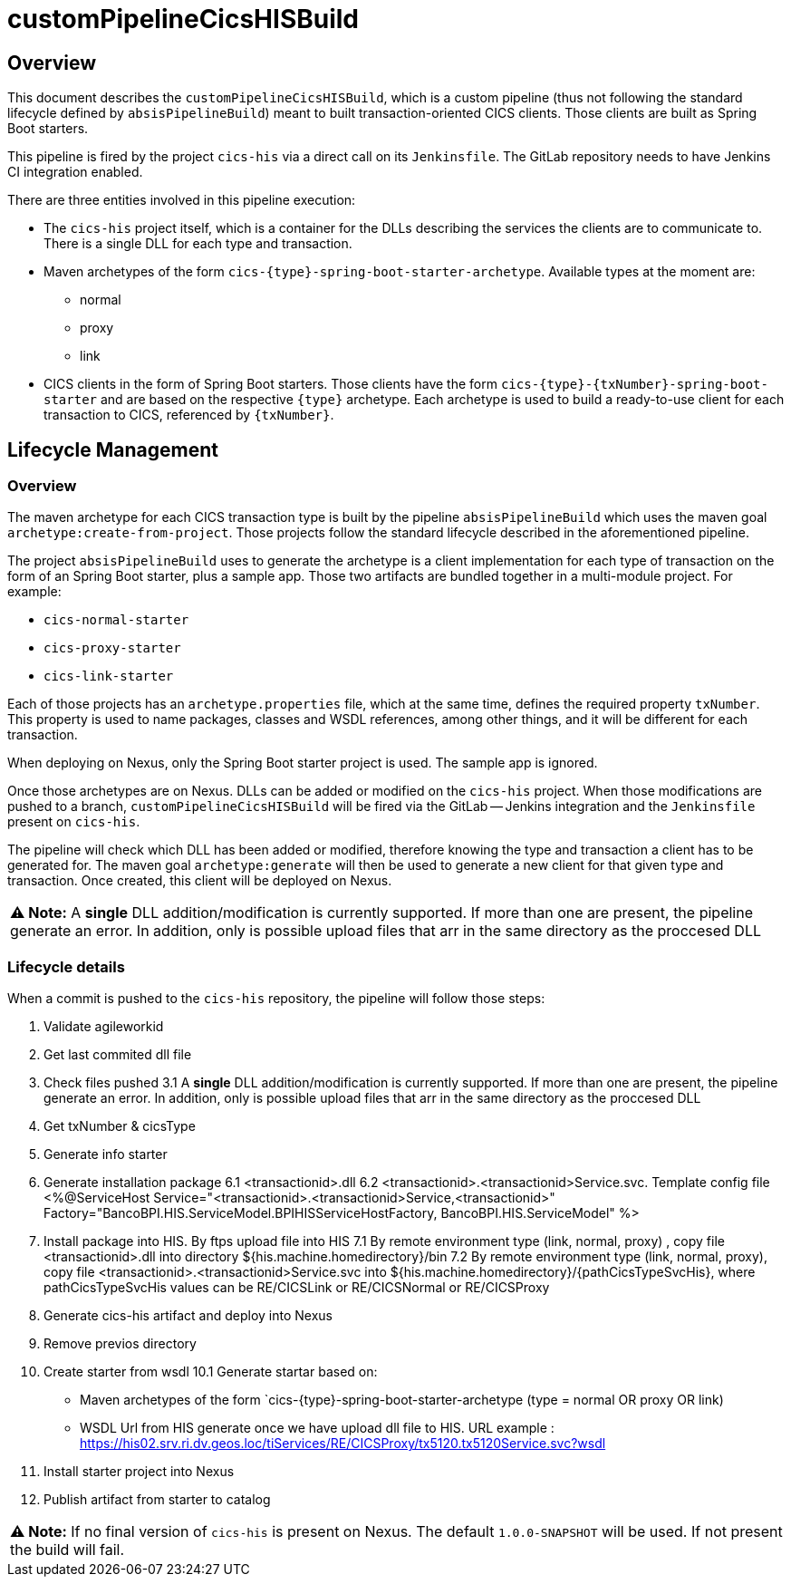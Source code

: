 # customPipelineCicsHISBuild

## Overview

This document describes the `customPipelineCicsHISBuild`, which is a custom pipeline (thus not following the standard lifecycle defined by `absisPipelineBuild`)
meant to built transaction-oriented CICS clients. Those clients are built as Spring Boot starters.

This pipeline is fired by the project `cics-his` via a direct call on its `Jenkinsfile`.
The GitLab repository needs to have Jenkins CI integration enabled.

There are three entities involved in this pipeline execution:

* The `cics-his` project itself, which is a container for the DLLs describing the services the clients are to communicate to.
There is a single DLL for each type and transaction.
* Maven archetypes of the form `cics-{type}-spring-boot-starter-archetype`. Available types at the moment are:
** normal
** proxy
** link
* CICS clients in the form of Spring Boot starters. Those clients have the form `cics-{type}-{txNumber}-spring-boot-starter`
and are based on the respective `{type}` archetype. Each archetype is used to build a ready-to-use client for each transaction to CICS, referenced by `{txNumber}`.


## Lifecycle Management

### Overview

The maven archetype for each CICS transaction type is built by the pipeline `absisPipelineBuild` which uses the maven
goal `archetype:create-from-project`. Those projects follow the standard lifecycle described in the aforementioned pipeline.

The project `absisPipelineBuild` uses to generate the archetype is a client implementation for each type of transaction on the form of an Spring Boot starter,
plus a sample app. Those two artifacts are bundled together in a multi-module project. For example:

* `cics-normal-starter`
* `cics-proxy-starter`
* `cics-link-starter`

Each of those projects has an `archetype.properties` file, which at the same time, defines the required property `txNumber`.
This property is used to name packages, classes and WSDL references, among other things, and it will be different
for each transaction.

When deploying on Nexus, only the Spring Boot starter project is used. The sample app is ignored.

Once those archetypes are on Nexus. DLLs can be added or modified on the `cics-his` project.
When those modifications are pushed to a branch, `customPipelineCicsHISBuild` will be fired via the GitLab -- Jenkins
integration and the `Jenkinsfile` present on `cics-his`.

The pipeline will check which DLL has been added or modified, therefore knowing the type and transaction a client has
to be generated for. The maven goal `archetype:generate` will then be used to generate a new client for that given type
and transaction. Once created, this client will be deployed on Nexus.

|===
**⚠ Note:** A **single** DLL addition/modification is currently supported. If more than one are present, the pipeline generate an error. In addition, only is possible upload files that arr in the same directory as the proccesed DLL
|===

### Lifecycle details

When a commit is pushed to the `cics-his` repository, the pipeline will follow those steps:

1. Validate agileworkid

2. Get last commited dll file

3. Check files pushed
	3.1  A **single** DLL addition/modification is currently supported. If more than one are present, the pipeline generate an error. In addition, only is possible upload files that arr in the same directory as the proccesed DLL
	
4. Get txNumber & cicsType

5. Generate info starter

6. Generate installation package
	6.1 <transactionid>.dll
    6.2 <transactionid>.<transactionid>Service.svc. Template config file <%@ServiceHost Service="<transactionid>.<transactionid>Service,<transactionid>" Factory="BancoBPI.HIS.ServiceModel.BPIHISServiceHostFactory, BancoBPI.HIS.ServiceModel" %>
    
7. Install package into HIS. By ftps upload file into HIS
	7.1 By remote environment type (link, normal, proxy) , copy file <transactionid>.dll into directory ${his.machine.homedirectory}/bin
	7.2 By remote environment type (link, normal, proxy), copy file <transactionid>.<transactionid>Service.svc into ${his.machine.homedirectory}/{pathCicsTypeSvcHis}, where pathCicsTypeSvcHis values can be RE/CICSLink or RE/CICSNormal or RE/CICSProxy

8. Generate cics-his artifact and deploy into Nexus

9. Remove previos directory

10. Create starter from wsdl
	10.1 Generate startar based on:
		-  Maven archetypes of the form `cics-{type}-spring-boot-starter-archetype (type = normal OR proxy OR link)
		-  WSDL Url from HIS generate once we have upload dll file to HIS. URL example : https://his02.srv.ri.dv.geos.loc/tiServices/RE/CICSProxy/tx5120.tx5120Service.svc?wsdl

11. Install starter project into Nexus

12. Publish artifact from starter to catalog

|===
**⚠ Note:** If no final version of `cics-his` is present on Nexus. The default `1.0.0-SNAPSHOT` will be used.
If not present the build will fail.
|===

